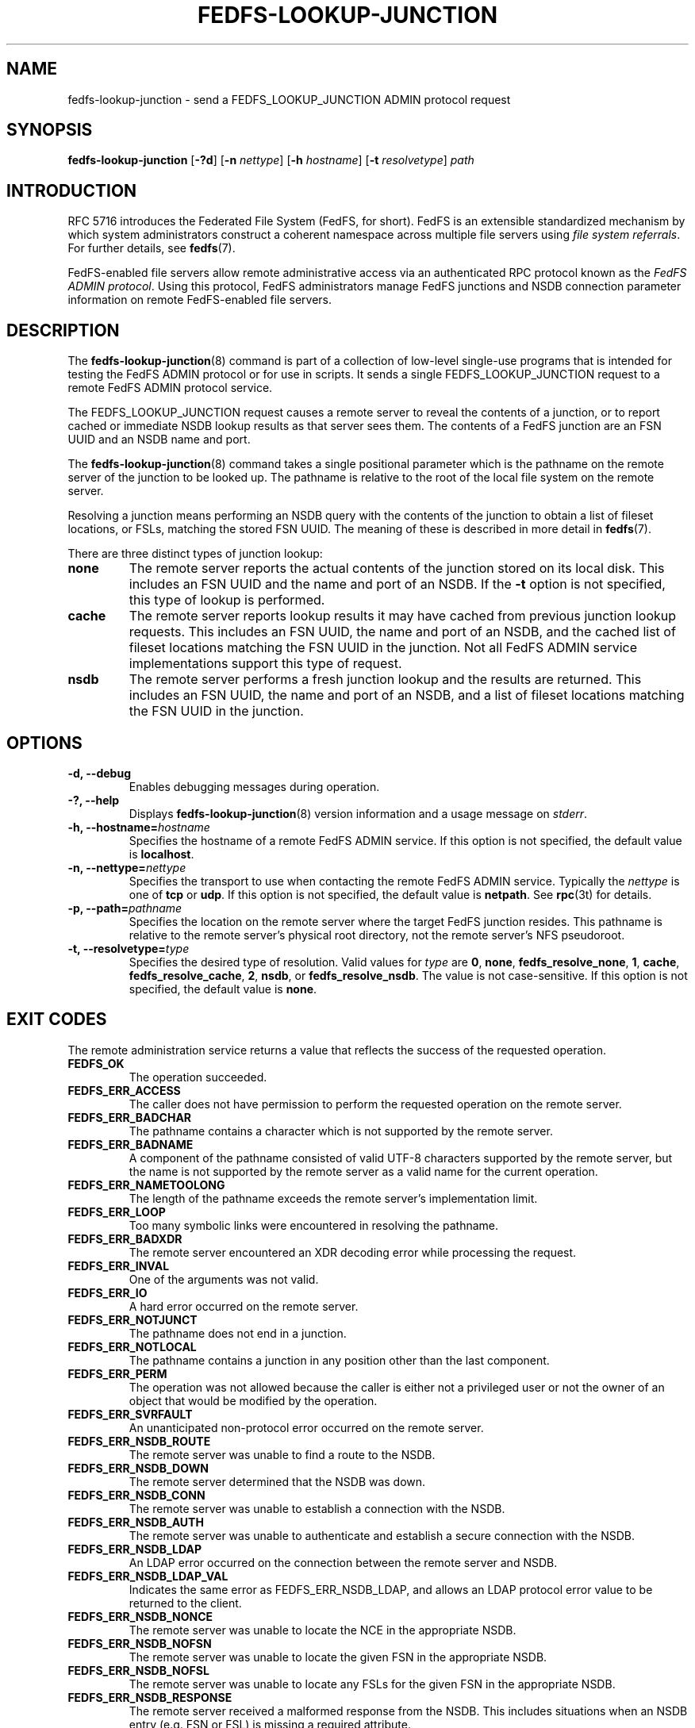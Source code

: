 .\"@(#)fedfs-lookup-junction.8"
.\"
.\" @file doc/man/fedfs-lookup-junction.8
.\" @brief man page for fedfs-lookup-junction client command
.\"

.\"
.\" Copyright 2011 Oracle.  All rights reserved.
.\"
.\" This file is part of fedfs-utils.
.\"
.\" fedfs-utils is free software; you can redistribute it and/or modify
.\" it under the terms of the GNU General Public License version 2.0 as
.\" published by the Free Software Foundation.
.\"
.\" fedfs-utils is distributed in the hope that it will be useful, but
.\" WITHOUT ANY WARRANTY; without even the implied warranty of
.\" MERCHANTABILITY or FITNESS FOR A PARTICULAR PURPOSE.  See the
.\" GNU General Public License version 2.0 for more details.
.\"
.\" You should have received a copy of the GNU General Public License
.\" version 2.0 along with fedfs-utils.  If not, see:
.\"
.\"	http://www.gnu.org/licenses/old-licenses/gpl-2.0.txt
.\"
.TH FEDFS-LOOKUP-JUNCTION 8 "2 July 2013"
.SH NAME
fedfs-lookup-junction \- send a FEDFS_LOOKUP_JUNCTION ADMIN protocol request
.SH SYNOPSIS
.B fedfs-lookup-junction
.RB [ \-?d ]
.RB [ \-n
.IR nettype ]
.RB [ \-h
.IR hostname ]
.RB [ \-t
.IR resolvetype ]
.I path
.SH INTRODUCTION
RFC 5716 introduces the Federated File System (FedFS, for short).
FedFS is an extensible standardized mechanism
by which system administrators construct
a coherent namespace across multiple file servers using
.IR "file system referrals" .
For further details, see
.BR fedfs (7).
.P
FedFS-enabled file servers allow remote administrative access via an
authenticated RPC protocol known as the
.IR "FedFS ADMIN protocol" .
Using this protocol, FedFS administrators manage
FedFS junctions and NSDB connection parameter information
on remote FedFS-enabled file servers.
.SH DESCRIPTION
The
.BR fedfs-lookup-junction (8)
command is part of a collection of low-level single-use programs
that is intended for testing the FedFS ADMIN protocol or for use in scripts.
It sends a single FEDFS_LOOKUP_JUNCTION request to a remote
FedFS ADMIN protocol service.
.P
The FEDFS_LOOKUP_JUNCTION request causes a remote server
to reveal the contents of a junction,
or to report cached or immediate NSDB lookup results as that server sees them.
The contents of a FedFS junction are an FSN UUID and an NSDB name and port.
.P
The
.BR fedfs-lookup-junction (8)
command takes a single positional parameter which is the
pathname on the remote server of the junction to be looked up.
The pathname is relative to the root
of the local file system on the remote server.
.P
Resolving a junction means performing an NSDB query with the contents
of the junction to obtain a list of fileset locations, or FSLs,
matching the stored FSN UUID.
The meaning of these is described in more detail in
.BR fedfs (7).
.P
There are three distinct types of junction lookup:
.TP
.B none
The remote server reports the actual contents of the junction stored
on its local disk.
This includes an FSN UUID and the name and port of an NSDB.
If the
.B \-t
option is not specified, this type of lookup is performed.
.TP
.B cache
The remote server reports lookup results it may have cached from
previous junction lookup requests.
This includes an FSN UUID, the name and port of an NSDB, and the cached
list of fileset locations matching the FSN UUID in the junction.
Not all FedFS ADMIN service implementations support this type of request.
.TP
.B nsdb
The remote server performs a fresh junction lookup
and the results are returned.
This includes an FSN UUID, the name and port of an NSDB,
and a list of fileset locations matching the FSN UUID in the junction.
.SH OPTIONS
.IP "\fB\-d, \-\-debug"
Enables debugging messages during operation.
.IP "\fB\-?, \-\-help"
Displays
.BR fedfs-lookup-junction (8)
version information and a usage message on
.IR stderr .
.IP "\fB\-h, \-\-hostname=\fIhostname\fP"
Specifies the hostname of a remote FedFS ADMIN service.
If this option is not specified, the default value is
.BR localhost .
.IP "\fB\-n, \-\-nettype=\fInettype\fP"
Specifies the transport to use when contacting the remote FedFS ADMIN service.
Typically the
.I nettype
is one of
.B tcp
or
.BR udp .
If this option is not specified, the default value is
.BR netpath .
See
.BR rpc (3t)
for details.
.IP "\fB\-p, \-\-path=\fIpathname\fP"
Specifies the location on the remote server where the target FedFS junction
resides.
This pathname is relative to the remote server's physical root directory,
not the remote server's NFS pseudoroot.
.IP "\fB\-t, \-\-resolvetype=\fItype\fP"
Specifies the desired type of resolution.  Valid values for
.I type
are
.BR 0 ,
.BR none ,
.BR fedfs_resolve_none ,
.BR 1 ,
.BR cache ,
.BR fedfs_resolve_cache ,
.BR 2 ,
.BR nsdb ", or"
.BR fedfs_resolve_nsdb .
The value is not case-sensitive.
If this option is not specified, the default value is
.BR none .
.SH EXIT CODES
The remote administration service returns a value that reflects the
success of the requested operation.
.TP
.B FEDFS_OK
The operation succeeded.
.TP
.B FEDFS_ERR_ACCESS
The caller does not have permission to perform the requested operation
on the remote server.
.TP
.B FEDFS_ERR_BADCHAR
The pathname contains a character which is not
supported by the remote server.
.TP
.B FEDFS_ERR_BADNAME
A component of the pathname consisted of valid UTF-8 characters
supported by the remote server,
but the name is not supported by the remote server
as a valid name for the current operation.
.TP
.B FEDFS_ERR_NAMETOOLONG
The length of the pathname exceeds the remote server’s implementation limit.
.TP
.B FEDFS_ERR_LOOP
Too many symbolic links were encountered in resolving the pathname.
.TP
.B FEDFS_ERR_BADXDR
The remote server encountered an XDR decoding error while
processing the request.
.TP
.B FEDFS_ERR_INVAL
One of the arguments was not valid.
.TP
.B FEDFS_ERR_IO
A hard error occurred on the remote server.
.TP
.B FEDFS_ERR_NOTJUNCT
The pathname does not end in a junction.
.TP
.B FEDFS_ERR_NOTLOCAL
The pathname contains a junction in any position other than the last component.
.TP
.B FEDFS_ERR_PERM
The operation was not allowed because the caller is
either not a privileged user or not the owner of an object that
would be modified by the operation.
.TP
.B FEDFS_ERR_SVRFAULT
An unanticipated non-protocol error occurred on the remote server.
.TP
.B FEDFS_ERR_NSDB_ROUTE
The remote server was unable to find a route to the NSDB.
.TP
.B FEDFS_ERR_NSDB_DOWN
The remote server determined that the NSDB was down.
.TP
.B FEDFS_ERR_NSDB_CONN
The remote server was unable to establish a connection with the NSDB.
.TP
.B FEDFS_ERR_NSDB_AUTH
The remote server was unable to authenticate
and establish a secure connection with the NSDB.
.TP
.B FEDFS_ERR_NSDB_LDAP
An LDAP error occurred on the connection between the remote server and NSDB.
.TP
.B FEDFS_ERR_NSDB_LDAP_VAL
Indicates the same error as FEDFS_ERR_NSDB_LDAP,
and allows an LDAP protocol error value to be returned to the client.
.TP
.B FEDFS_ERR_NSDB_NONCE
The remote server was unable to locate the NCE in the appropriate NSDB.
.TP
.B FEDFS_ERR_NSDB_NOFSN
The remote server was unable to locate the given FSN in the appropriate NSDB.
.TP
.B FEDFS_ERR_NSDB_NOFSL
The remote server was unable to locate any FSLs for the given FSN
in the appropriate NSDB.
.TP
.B FEDFS_ERR_NSDB_RESPONSE
The remote server received a malformed response from the NSDB.
This includes situations when an NSDB entry (e.g. FSN or FSL)
is missing a required attribute.
.TP
.B FEDFS_ERR_NSDB_FAULT
An unanticipated error related to the NSDB occurred.
.TP
.B FEDFS_ERR_NSDB_PARAMS
The remote server does not have any connection
parameters on record for the specified NSDB.
.TP
.B FEDFS_ERR_NSDB_LDAP_REFERRAL
The remote server received an LDAP referral that it was unable to follow.
.TP
.B FEDFS_ERR_NSDB_LDAP_REFERRAL_VAL
Indicates the same error as FEDFS_ERR_NSDB_LDAP_REFERRAL,
and allows an LDAP protocol error value to be returned back to the client.
.TP
.B FEDFS_ERR_NSDB_LDAP_REFERRAL_NOTFOLLOWED
The remote server received an LDAP referral that it chose not to follow,
either because the remote server does not support following LDAP referrals
or LDAP referral following is disabled.
.TP
.B FEDFS_ERR_NSDB_PARAMS_LDAP_REFERRAL
The remote server received an LDAP referral that it chose not to follow
because the remote server had no NSDB parameters for the NSDB
targeted by the LDAP referral.
.TP
.B FEDFS_ERR_PATH_TYPE_UNSUPP
The remote server does not support the specified FedFsPathType value.
.TP
.B FEDFS_ERR_NOTSUPP
The remote server does not support the specified procedure.
.TP
.B FEDFS_ERR_NO_CACHE
The remote server does not implement an FSN-to-FSL cache.
.TP
.B FEDFS_ERR_UNKNOWN_CACHE
The software receiving the ONC RPC request is unaware if the remote server
implements an FSN-to-FSL cache or unable to communicate with the
local FSN-to-FSL cache if it exists.
.TP
.B FEDFS_ERR_NO_CACHE_UPDATE
The remote server was unable to update its FSN-to-FSL cache.
.SH EXAMPLES
Suppose you are the FedFS administrator of the
.I example.net
FedFS domain and that your domain's NSDB hostname is
.IR nsdb.example.net .
You have created a FedFS junction on remote server
.IR fs.example.net .
To see how the junction appears on the file server, use:
.RS
.sp
$ fedfs-lookup-junction -h fs.example.net /export/junction1
.br
Call completed successfully
.br
FSN UUID: 89c6d208-7280-11e0-9f1d-000c297fd679
.br
NSDB: nsdb.example.net:389
.sp
.RE
To see real-time junction lookup results as the remote server sees them, use:
.RS
.sp
$ fedfs-lookup-junction -h fs.example.net -t nsdb /export/junction1
.br
Server returned FEDFS_ERR_NSDB_NOFSN
.sp
.RE
In this example, the junction exists on the file server,
but the domain's NSDB has not yet been updated to contain a list of
fileset locations for the FSN UUID contained in the junction.
The file server is therefore not able to resolve the junction.
.SH SECURITY
RPCSEC GSSAPI authentication has not yet been implemented for this command.
.SH "SEE ALSO"
.BR fedfs (7),
.BR rpc.fedfsd (8),
.BR rpc (3t)
.sp
RFC 5716 for FedFS requirements and overview
.SH COLOPHON
This page is part of the fedfs-utils package.
A description of the project and information about reporting bugs
can be found at
.IR http://wiki.linux-nfs.org/wiki/index.php/FedFsUtilsProject .
.SH "AUTHOR"
Chuck Lever <chuck.lever@oracle.com>
